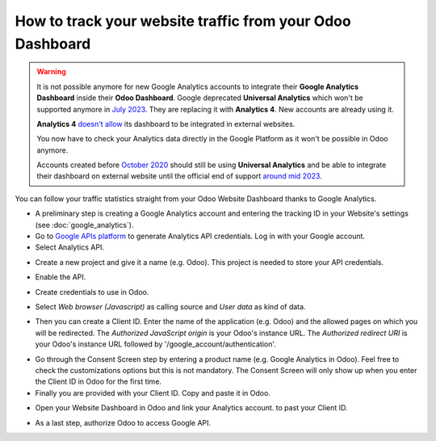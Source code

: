 ==========================================================
How to track your website traffic from your Odoo Dashboard
==========================================================

.. warning::
  It is not possible anymore for new Google Analytics accounts to integrate
  their **Google Analytics Dashboard** inside their **Odoo Dashboard**.
  Google deprecated **Universal Analytics** which won't be supported anymore in
  `July 2023 <https://support.google.com/analytics/answer/11583528>`_. They are
  replacing it with **Analytics 4**. New accounts are already using it.

  **Analytics 4** `doesn't allow <https://issuetracker.google.com/issues/233738709?pli=1>`_
  its dashboard to be integrated in external websites.

  You now have to check your Analytics data directly in the Google Platform as
  it won't be possible in Odoo anymore.

  Accounts created before `October 2020 <https://support.google.com/analytics/answer/11583832>`_
  should still be using **Universal Analytics** and be able to integrate their
  dashboard on external website until the official end of support `around mid
  2023 <https://developers.googleblog.com/2022/03/gis-jsweb-authz-migration.html>`_.

You can follow your traffic statistics straight from your Odoo Website 
Dashboard thanks to Google Analytics.

- A preliminary step is creating a Google Analytics account and entering the 
  tracking ID in your Website's settings (see :doc:`google_analytics`).

- Go to `Google APIs platform <https://console.developers.google.com>`__ 
  to generate Analytics API credentials. Log in with your Google account. 

- Select Analytics API.

.. image:: google_analytics_dashboard/google_analytics_api.png
    :align: center

- Create a new project and give it a name (e.g. Odoo).
  This project is needed to store your API credentials.

.. image:: google_analytics_dashboard/google_analytics_create_project.png
    :align: center

- Enable the API.

.. image:: google_analytics_dashboard/google_analytics_enable.png
    :align: center

- Create credentials to use in Odoo.

.. image:: google_analytics_dashboard/google_analytics_create_credentials.png
    :align: center

- Select *Web browser (Javascript)* 
  as calling source and *User data* as kind of data.

.. image:: google_analytics_dashboard/google_analytics_get_credentials.png
    :align: center

- Then you can create a Client ID.
  Enter the name of the application (e.g. Odoo) and the allowed pages on 
  which you will be redirected. The *Authorized JavaScript origin* is your 
  Odoo's instance URL. The *Authorized redirect URI* is your Odoo's instance 
  URL followed by '/google_account/authentication'.

.. image:: google_analytics_dashboard/google_analytics_authorization.png
    :align: center


- Go through the Consent Screen step by entering a product name 
  (e.g. Google Analytics in Odoo). Feel free to check the customizations options 
  but this is not mandatory. The Consent Screen will only show up when you enter 
  the Client ID in Odoo for the first time.

- Finally you are provided with your Client ID. Copy and paste it in Odoo.

.. image:: google_analytics_dashboard/google_analytics_client_id.png
    :align: center

- Open your Website Dashboard in Odoo and link your Analytics account. 
  to past your Client ID.

.. image:: google_analytics_dashboard/google_analytics_start.png
    :align: center

- As a last step, authorize Odoo to access Google API.

.. image:: google_analytics_dashboard/google_analytics_login.png
    :align: center

